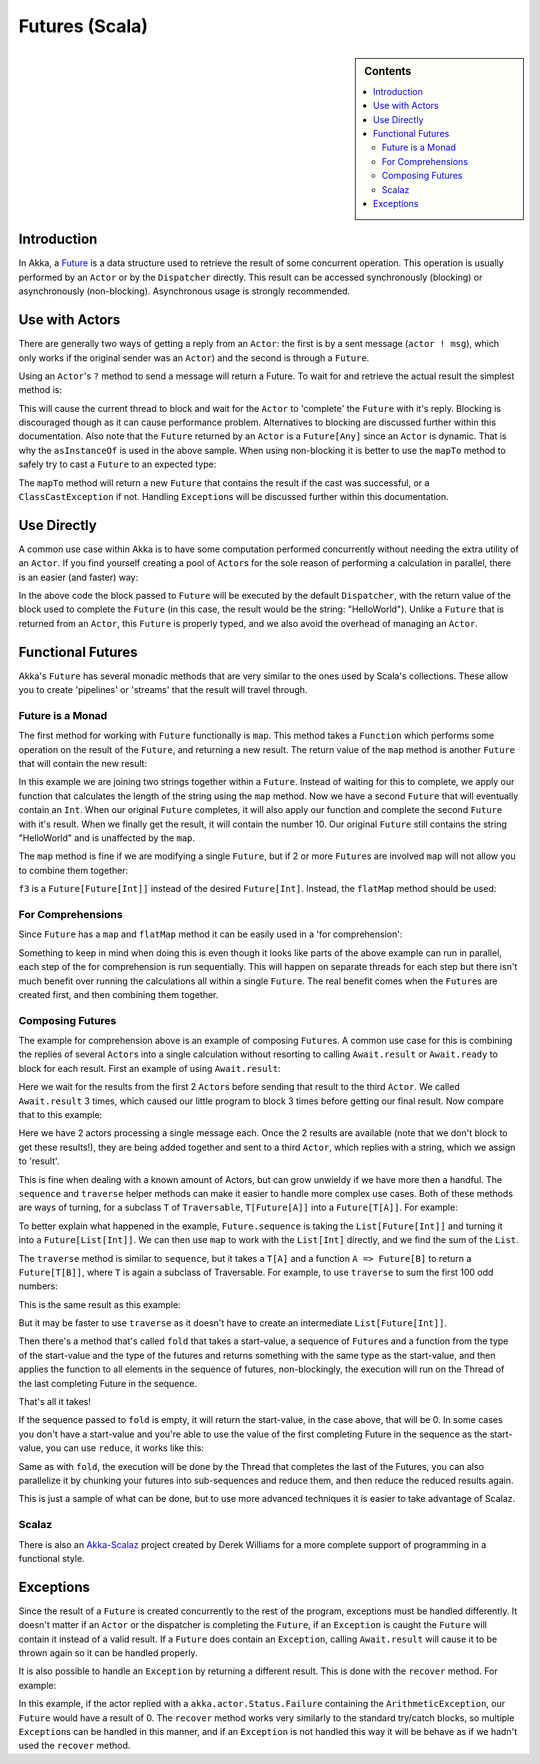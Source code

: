 .. _futures-scala:

Futures (Scala)
===============

.. sidebar:: Contents

   .. contents:: :local:

Introduction
------------

In Akka, a `Future <http://en.wikipedia.org/wiki/Futures_and_promises>`_ is a data structure used to retrieve the result of some concurrent operation. This operation is usually performed by an ``Actor`` or by the ``Dispatcher`` directly. This result can be accessed synchronously (blocking) or asynchronously (non-blocking).
Asynchronous usage is strongly recommended.

Use with Actors
---------------

There are generally two ways of getting a reply from an ``Actor``: the first is by a sent message (``actor ! msg``), which only works if the original sender was an ``Actor``) and the second is through a ``Future``.

Using an ``Actor``\'s ``?`` method to send a message will return a Future. To wait for and retrieve the actual result the simplest method is:

.. includecode:: code/akka/docs/future/FutureDocSpec.scala
   :include: ask-blocking

This will cause the current thread to block and wait for the ``Actor`` to 'complete' the ``Future`` with it's reply. Blocking is discouraged though as it can cause performance problem. Alternatives to blocking are discussed further within this documentation.
Also note that the ``Future`` returned by an ``Actor`` is a ``Future[Any]`` since an ``Actor`` is dynamic. That is why the ``asInstanceOf`` is used in the above sample.
When using non-blocking it is better to use the ``mapTo`` method to safely try to cast a ``Future`` to an expected type:

.. includecode:: code/akka/docs/future/FutureDocSpec.scala
   :include: map-to

The ``mapTo`` method will return a new ``Future`` that contains the result if the cast was successful, or a ``ClassCastException`` if not. Handling ``Exception``\s will be discussed further within this documentation.

Use Directly
------------

A common use case within Akka is to have some computation performed concurrently without needing the extra utility of an ``Actor``. If you find yourself creating a pool of ``Actor``\s for the sole reason of performing a calculation in parallel, there is an easier (and faster) way:

.. includecode:: code/akka/docs/future/FutureDocSpec.scala
   :include: future-eval

In the above code the block passed to ``Future`` will be executed by the default ``Dispatcher``, with the return value of the block used to complete the ``Future`` (in this case, the result would be the string: "HelloWorld"). Unlike a ``Future`` that is returned from an ``Actor``, this ``Future`` is properly typed, and we also avoid the overhead of managing an ``Actor``.

Functional Futures
------------------

Akka's ``Future`` has several monadic methods that are very similar to the ones used by Scala's collections. These allow you to create 'pipelines' or 'streams' that the result will travel through.

Future is a Monad
^^^^^^^^^^^^^^^^^

The first method for working with ``Future`` functionally is ``map``. This method takes a ``Function`` which performs some operation on the result of the ``Future``, and returning a new result. The return value of the ``map`` method is another ``Future`` that will contain the new result:

.. includecode:: code/akka/docs/future/FutureDocSpec.scala
   :include: map

In this example we are joining two strings together within a ``Future``. Instead of waiting for this to complete, we apply our function that calculates the length of the string using the ``map`` method. Now we have a second ``Future`` that will eventually contain an ``Int``. When our original ``Future`` completes, it will also apply our function and complete the second ``Future`` with it's result. When we finally get the result, it will contain the number 10. Our original ``Future`` still contains the string "HelloWorld" and is unaffected by the ``map``.

The ``map`` method is fine if we are modifying a single ``Future``, but if 2 or more ``Future``\s are involved ``map`` will not allow you to combine them together:

.. includecode:: code/akka/docs/future/FutureDocSpec.scala
   :include: wrong-nested-map

``f3`` is a ``Future[Future[Int]]`` instead of the desired ``Future[Int]``. Instead, the ``flatMap`` method should be used:

.. includecode:: code/akka/docs/future/FutureDocSpec.scala
   :include: flat-map

For Comprehensions
^^^^^^^^^^^^^^^^^^

Since ``Future`` has a ``map`` and ``flatMap`` method it can be easily used in a 'for comprehension':

.. includecode:: code/akka/docs/future/FutureDocSpec.scala
   :include: for-comprehension

Something to keep in mind when doing this is even though it looks like parts of the above example can run in parallel, each step of the for comprehension is run sequentially. This will happen on separate threads for each step but there isn't much benefit over running the calculations all within a single ``Future``. The real benefit comes when the ``Future``\s are created first, and then combining them together.

Composing Futures
^^^^^^^^^^^^^^^^^

The example for comprehension above is an example of composing ``Future``\s. A common use case for this is combining the replies of several ``Actor``\s into a single calculation without resorting to calling ``Await.result`` or ``Await.ready`` to block for each result. First an example of using ``Await.result``:

.. includecode:: code/akka/docs/future/FutureDocSpec.scala
   :include: composing-wrong

Here we wait for the results from the first 2 ``Actor``\s before sending that result to the third ``Actor``. We called ``Await.result`` 3 times, which caused our little program to block 3 times before getting our final result. Now compare that to this example:

.. includecode:: code/akka/docs/future/FutureDocSpec.scala
   :include: composing

Here we have 2 actors processing a single message each. Once the 2 results are available (note that we don't block to get these results!), they are being added together and sent to a third ``Actor``, which replies with a string, which we assign to 'result'.

This is fine when dealing with a known amount of Actors, but can grow unwieldy if we have more then a handful. The ``sequence`` and ``traverse`` helper methods can make it easier to handle more complex use cases. Both of these methods are ways of turning, for a subclass ``T`` of ``Traversable``, ``T[Future[A]]`` into a ``Future[T[A]]``. For example:

.. includecode:: code/akka/docs/future/FutureDocSpec.scala
   :include: sequence-ask

To better explain what happened in the example, ``Future.sequence`` is taking the ``List[Future[Int]]`` and turning it into a ``Future[List[Int]]``. We can then use ``map`` to work with the ``List[Int]`` directly, and we find the sum of the ``List``.

The ``traverse`` method is similar to ``sequence``, but it takes a ``T[A]`` and a function ``A => Future[B]`` to return a ``Future[T[B]]``, where ``T`` is again a subclass of Traversable. For example, to use ``traverse`` to sum the first 100 odd numbers:

.. includecode:: code/akka/docs/future/FutureDocSpec.scala
   :include: traverse

This is the same result as this example:

.. includecode:: code/akka/docs/future/FutureDocSpec.scala
   :include: sequence

But it may be faster to use ``traverse`` as it doesn't have to create an intermediate ``List[Future[Int]]``.

Then there's a method that's called ``fold`` that takes a start-value, a sequence of ``Future``\s and a function from the type of the start-value and the type of the futures and returns something with the same type as the start-value, and then applies the function to all elements in the sequence of futures, non-blockingly, the execution will run on the Thread of the last completing Future in the sequence.

.. includecode:: code/akka/docs/future/FutureDocSpec.scala
   :include: fold

That's all it takes!


If the sequence passed to ``fold`` is empty, it will return the start-value, in the case above, that will be 0. In some cases you don't have a start-value and you're able to use the value of the first completing Future in the sequence as the start-value, you can use ``reduce``, it works like this:

.. includecode:: code/akka/docs/future/FutureDocSpec.scala
   :include: reduce

Same as with ``fold``, the execution will be done by the Thread that completes the last of the Futures, you can also parallelize it by chunking your futures into sub-sequences and reduce them, and then reduce the reduced results again.

This is just a sample of what can be done, but to use more advanced techniques it is easier to take advantage of Scalaz.


Scalaz
^^^^^^

There is also an `Akka-Scalaz`_ project created by Derek Williams for a more
complete support of programming in a functional style.

.. _Akka-Scalaz: https://github.com/derekjw/akka-scalaz


Exceptions
----------

Since the result of a ``Future`` is created concurrently to the rest of the program, exceptions must be handled differently. It doesn't matter if an ``Actor`` or the dispatcher is completing the ``Future``, if an ``Exception`` is caught the ``Future`` will contain it instead of a valid result. If a ``Future`` does contain an ``Exception``, calling ``Await.result`` will cause it to be thrown again so it can be handled properly.

It is also possible to handle an ``Exception`` by returning a different result. This is done with the ``recover`` method. For example:

.. includecode:: code/akka/docs/future/FutureDocSpec.scala
   :include: recover

In this example, if the actor replied with a ``akka.actor.Status.Failure`` containing the ``ArithmeticException``, our ``Future`` would have a result of 0. The ``recover`` method works very similarly to the standard try/catch blocks, so multiple ``Exception``\s can be handled in this manner, and if an ``Exception`` is not handled this way it will be behave as if we hadn't used the ``recover`` method.

